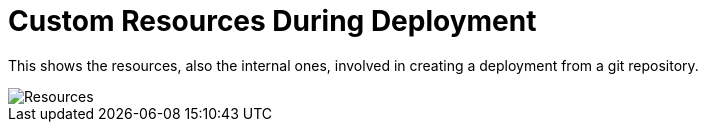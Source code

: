 = Custom Resources During Deployment

This shows the resources, also the internal ones, involved in creating a deployment from a git repository.

image::/img/FleetResources.svg[Resources]
